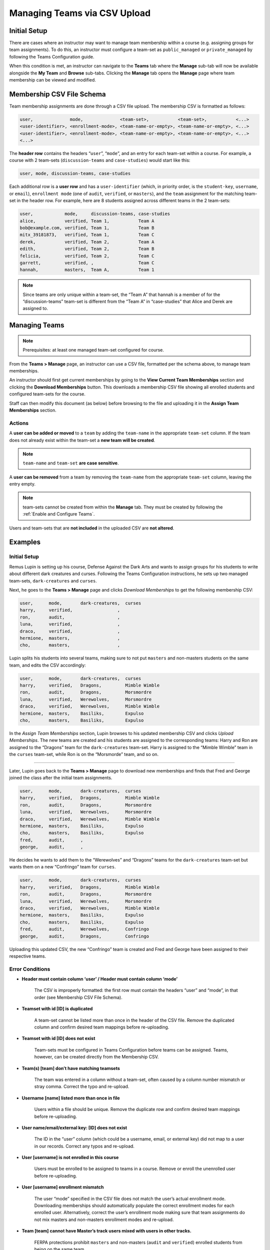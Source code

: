 .. _Managing Teams via CSV Upload:

##########################################
Managing Teams via CSV Upload
##########################################

.. tags:: educator, reference
    
Initial Setup
*************
There are cases where an instructor may want to manage team membership within a course
(e.g. assigning groups for team assignments). To do this, an instructor must configure
a team-set as ``public_managed`` or ``private_managed`` by following the Teams Configuration guide.

When this condition is met, an instructor can navigate to the **Teams** tab where the **Manage**
sub-tab will now be available alongside the **My Team** and **Browse** sub-tabs. Clicking the **Manage**
tab opens the **Manage** page where team membership can be viewed and modified.

.. image:: /_images/educator_references/Teams_ManageTab.png
   :width: 600
   :alt: The Manage Teams tab on the teams Page, which lets you download and upload a csv
     describing the team memberships for a course

Membership CSV File Schema
****************************

Team membership assignments are done through a CSV file upload. The membership CSV is formatted as follows:

.. code::

    user,              mode,              <team-set>,           <team-set>,           <...>
    <user-identifier>, <enrollment-mode>, <team-name-or-empty>, <team-name-or-empty>, <...>
    <user-identifier>, <enrollment-mode>, <team-name-or-empty>, <team-name-or-empty>, <...>
    <...>

The **header row** contains the headers “``user``”, “``mode``”, and an entry for each team-set within a course.
For example, a course with 2 team-sets (``discussion-teams`` and ``case-studies``) would start like this:

.. code::

    user, mode, discussion-teams, case-studies

Each additional row is a **user row** and has a ``user-identifier``
(which, in priority order, is the ``student-key``, ``username``, or ``email``),
``enrollment mode`` (one of ``audit``, ``verified``, or ``masters``), and the ``team`` assignment for the matching
team-set in the header row. For example, here are 8 students assigned across different teams in the 2 team-sets:

.. code::

    user,            mode,     discussion-teams, case-studies
    alice,           verified, Team 1,           Team A
    bob@example.com, verified, Team 1,           Team B
    mitx_39181873,   verified, Team 1,           Team C
    derek,           verified, Team 2,           Team A
    edith,           verified, Team 2,           Team B
    felicia,         verified, Team 2,           Team C
    garrett,         verified, ,                 Team C
    hannah,          masters,  Team A,           Team 1


.. note:: Since teams are only unique within a team-set, the “Team A” that hannah is a member of for the “discussion-teams” team-set is different from the “Team A” in “case-studies” that Alice and Derek are assigned to.

Managing Teams
**************

.. note:: Prerequisites: at least one managed team-set configured for course.

From the **Teams > Manage** page, an instructor can use a CSV file, formatted per the schema above, to manage team memberships.

An instructor should first get current memberships by going to the **View Current Team Memberships** section and
clicking the **Download Memberships** button. This downloads a membership CSV file showing all enrolled students
and configured team-sets for the course.

Staff can then modify this document (as below) before browsing to the file and uploading it in the
**Assign Team Memberships** section.


Actions
=======

A **user can be added or moved** to a ``team`` by adding the ``team-name`` in the appropriate ``team-set`` column.
If the team does not already exist within the team-set a **new team will be created**.

.. note:: ``team-name`` and ``team-set`` **are case sensitive**.

A **user can be removed** from a team by removing the ``team-name`` from the appropriate ``team-set`` column,
leaving the entry empty.

.. note:: team-sets cannot be created from within the **Manage** tab. They must be created by following the
   :ref:`Enable and Configure Teams`.

Users and team-sets that are **not included** in the uploaded CSV are **not altered**.

Examples
********
Initial Setup
=============

Remus Lupin is setting up his course, Defense Against the Dark Arts and wants to assign groups for his students
to write about different dark creatures and curses. Following the Teams Configuration instructions, he sets up
two managed team-sets, ``dark-creatures`` and ``curses``.

Next, he goes to the **Teams > Manage** page and clicks *Download Memberships* to get the following membership CSV:

.. code::

    user,      mode,       dark-creatures,  curses
    harry,     verified,                 ,
    ron,       audit,                    ,
    luna,      verified,                 ,
    draco,     verified,                 ,
    hermione,  masters,                  ,
    cho,       masters,                  ,

Lupin splits his students into several teams, making sure to not put ``masters`` and non-masters students on the same team,
and edits the CSV accordingly:

.. code::

    user,      mode,       dark-creatures,  curses
    harry,     verified,   Dragons,         Mimble Wimble
    ron,       audit,      Dragons,         Morsmordre
    luna,      verified,   Werewolves,      Morsmordre
    draco,     verified,   Werewolves,      Mimble Wimble
    hermione,  masters,    Basiliks,        Expulso
    cho,       masters,    Basiliks,        Expulso

In the *Assign Team Memberships* section, Lupin browses to his updated membership CSV and clicks *Upload Memberships*.
The new teams are created and his students are assigned to the corresponding teams: Harry and Ron are assigned to the
“Dragons” team for the ``dark-creatures`` team-set. Harry is assigned to the “Mimble Wimble” team in the ``curses``
team-set, while Ron is on the “Morsmorde” team, and so on.

----

Later, Lupin goes back to the **Teams > Manage** page to download new memberships and finds that Fred and George joined
the class after the initial team assignments.

.. code::

    user,      mode,       dark-creatures,  curses
    harry,     verified,   Dragons,         Mimble Wimble
    ron,       audit,      Dragons,         Morsmordre
    luna,      verified,   Werewolves,      Morsmordre
    draco,     verified,   Werewolves,      Mimble Wimble
    hermione,  masters,    Basiliks,        Expulso
    cho,       masters,    Basiliks,        Expulso
    fred,      audit,      ,
    george,    audit,      ,

He decides he wants to add them to the “Werewolves” and “Dragons” teams for the ``dark-creatures`` team-set but wants them
on a new “Confringo” team for ``curses``.

.. code::

    user,      mode,       dark-creatures,  curses
    harry,     verified,   Dragons,         Mimble Wimble
    ron,       audit,      Dragons,         Morsmordre
    luna,      verified,   Werewolves,      Morsmordre
    draco,     verified,   Werewolves,      Mimble Wimble
    hermione,  masters,    Basiliks,        Expulso
    cho,       masters,    Basiliks,        Expulso
    fred,      audit,      Werewolves,      Confringo
    george,    audit,      Dragons,         Confringo

Uploading this updated CSV, the new “Confringo” team is created and Fred and George have been assigned to their respective teams.


Error Conditions
================

- **Header must contain column ‘user’ / Header must contain column ‘mode’**

    The CSV is improperly formatted: the first row must contain the headers “user” and “mode”, in that order
    (see Membership CSV File Schema).

- **Teamset with id [ID] is duplicated**

    A team-set cannot be listed more than once in the header of the CSV file. Remove the duplicated column and confirm
    desired team mappings before re-uploading.

- **Teamset with id [ID] does not exist**

    Team-sets must be configured in Teams Configuration before teams can be assigned. Teams, however, can be created
    directly from the Membership CSV.

- **Team(s) [team] don’t have matching teamsets**

    The team was entered in a column without a team-set, often caused by a column number mismatch or stray comma.
    Correct the typo and re-upload.

- **Username [name] listed more than once in file**

    Users within a file should be unique. Remove the duplicate row and confirm desired team mappings before re-uploading.

- **User name/email/external key: [ID] does not exist**

    The ID in the “user” column (which could be a username, email, or external key) did not map to a user in our records.
    Correct any typos and re-upload.

- **User [username] is not enrolled in this course**

    Users must be enrolled to be assigned to teams in a course. Remove or enroll the unenrolled user before re-uploading.

- **User [username] enrollment mismatch**

    The user “mode” specified in the CSV file does not match the user’s actual enrollment mode. Downloading memberships
    should automatically populate the correct enrollment modes for each enrolled user. Alternatively, correct the user’s
    enrollment mode making sure that team assignments do not mix masters and non-masters enrollment modes and re-upload.

- **Team [team] cannot have Master’s track users mixed with users in other tracks.**

    FERPA protections prohibit ``masters`` and non-masters (``audit`` and ``verified``) enrolled students from being on the same team.

    If the team already exists, the enrollment mode of the first member assigned to that team sets the team’s protection level.
    For example, if the first member assigned to a team is a non-master’s student, masters students cannot join.
    If this team will be newly created through the CSV upload, the team makeup must be exclusively ``masters`` or non-masters
    students to pass validation. Edit team mappings to create designated teams for ``masters`` and non-masters students and re-upload.

- **New membership for team [team] would exceed max size of [max-size]**

    Team-sets have a ``max-team-size`` configured in Teams Configuration.
    The newly proposed team memberships would exceed the capacity of the given teams.
    Increase the team-set size or redistribute users to different/more teams and re-upload.

.. seealso::
 

 :ref:`Teams Overview <CA_Teams_Overview>` (concept)

 :ref:`Managing Team Discussions <Teams Discussions>` (concept)

 :ref:`Enable and Configure Teams` (how-to)

 :ref:`Teams Configuration Options` (reference)

 :ref:`The Learner's Experience of Teams <CA Learner Experience of Teams>` (concept)


**Maintenance chart**

+--------------+-------------------------------+----------------+--------------------------------+
| Review Date  | Working Group Reviewer        |   Release      |Test situation                  |
+--------------+-------------------------------+----------------+--------------------------------+
|              |                               |                |                                |
+--------------+-------------------------------+----------------+--------------------------------+
